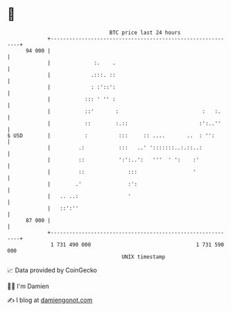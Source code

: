 * 👋

#+begin_example
                                    BTC price last 24 hours                    
                +------------------------------------------------------------+ 
         94 000 |                                                            | 
                |              :.    .                                       | 
                |             .:::. ::                                       | 
                |             : :'::':                                       | 
                |           ::: ' '' :                                       | 
                |           ::'       :                           :   :.     | 
                |           ::        :.::                       :':..''     | 
   $ USD        |           :          :::     :: ....       ..  : '':       | 
                |         .:           :::   ..' ':::::::..:.::..:           | 
                |         ::           ':':..':   '''  ' ':    :'            | 
                |         ::              :::                  '             | 
                |        .'               :':                                | 
                |   .. ..:                '                                  | 
                |   ::':''                                                   | 
         87 000 |                                                            | 
                +------------------------------------------------------------+ 
                 1 731 490 000                                  1 731 590 000  
                                        UNIX timestamp                         
#+end_example
📈 Data provided by CoinGecko

🧑‍💻 I'm Damien

✍️ I blog at [[https://www.damiengonot.com][damiengonot.com]]
